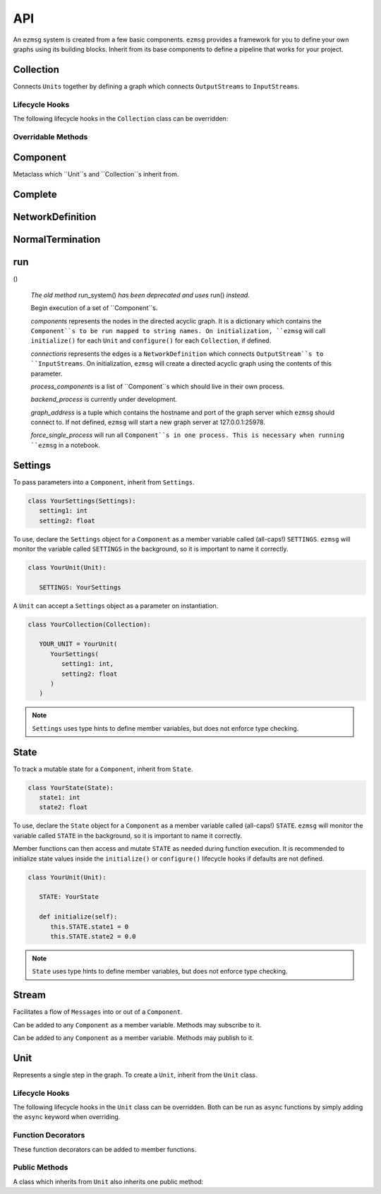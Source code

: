 API
===

An ``ezmsg`` system is created from a few basic components. ``ezmsg`` provides a framework for you to define your own graphs using its building blocks. Inherit from its base components to define a pipeline that works for your project.


Collection
----------

Connects ``Units`` together by defining a graph which connects ``OutputStreams`` to ``InputStreams``.

Lifecycle Hooks
^^^^^^^^^^^^^^^

The following lifecycle hooks in the ``Collection`` class can be overridden:

.. py:method:: configure( self )

   Runs when the ``Collection`` is instantiated. This is the best place to call ``Unit.apply_settings()`` on each member ``Unit`` of the ``Collection``.

Overridable Methods
^^^^^^^^^^^^^^^^^^^^

.. py:method:: network( self ) -> NetworkDefinition

   In this method, define and return a ``NetworkDefinition`` which defines how ``InputStreams`` and ``OutputStreams`` from member ``Units`` will be connected.

.. py:method:: process_components( self ) -> Tuple[Unit|Collection, ...]

   In this method, define and return a tuple which contains ``Units`` and ``Collections`` which should run in their own processes.

Component
---------

Metaclass which ``Unit``s and ``Collection``s inherit from.

Complete
--------

.. py:class:: Complete

   A type of ``Exception`` which signals to ``ezmsg`` that the function can be shut down gracefully. If all functions in all ``Units`` raise ``Complete``, the entire ``System`` will terminate execution.


NetworkDefinition
------------------

.. py:class:: NetworkDefinition

   Wrapper on ``Iterator[Tuple[OutputStream, InputStream]]``.

.. _run-system:

NormalTermination
-----------------

.. py:class:: NormalTermination

   A type of ``Exception`` which signals to ``ezmsg`` that the ``System`` can be shut down gracefully. 

run
---

.. py:method:: run(components: {str: Component} = None,
    root_name: str = None,
    connections: NetworkDefinition = None,
    process_components: [Component] = None,
    backend_process: BackendProcess = DefaultBackendProcess,
    graph_address: (str, int) = None,
    force_single_process: bool = False,
    **components_kwargs: Component)
()

   `The old method` run_system() `has been deprecated and uses` run() `instead.`

   Begin execution of a set of ``Component``s.

   `components` represents the nodes in the directed acyclic graph. It is a dictionary which contains the ``Component``s to be run mapped to string names. On initialization, ``ezmsg`` will call ``initialize()`` for each ``Unit`` and ``configure()`` for each ``Collection``, if defined.

   `connections` represents the edges is a ``NetworkDefinition`` which connects ``OutputStream``s to ``InputStreams``. On initialization, ``ezmsg`` will create a directed acyclic graph using the contents of this parameter.

   `process_components` is a list of ``Component``s which should live in their own process.

   `backend_process` is currently under development.

   `graph_address` is a tuple which contains the hostname and port of the graph server which ``ezmsg`` should connect to. If not defined, ``ezmsg`` will start a new graph server at 127.0.0.1:25978. 

   `force_single_process` will run all ``Component``s in one process. This is necessary when running ``ezmsg`` in a notebook.

Settings
--------

To pass parameters into a ``Component``, inherit from ``Settings``.

.. code-block:: python

   class YourSettings(Settings): 
      setting1: int
      setting2: float

To use, declare the ``Settings`` object for a ``Component`` as a member variable called (all-caps!) ``SETTINGS``. ``ezmsg`` will monitor the variable called ``SETTINGS`` in the background, so it is important to name it correctly.

.. code-block:: python

   class YourUnit(Unit):

      SETTINGS: YourSettings

A ``Unit`` can accept a ``Settings`` object as a parameter on instantiation.

.. code-block:: python

   class YourCollection(Collection):

      YOUR_UNIT = YourUnit(
         YourSettings(
            setting1: int,
            setting2: float
         )
      )

.. note:: 
   ``Settings`` uses type hints to define member variables, but does not enforce type checking.

State
-----

To track a mutable state for a ``Component``, inherit from ``State``.

.. code-block:: python

   class YourState(State):
      state1: int
      state2: float

To use, declare the ``State`` object for a ``Component`` as a member variable called (all-caps!) ``STATE``. ``ezmsg`` will monitor the variable called ``STATE`` in the background, so it is important to name it correctly.

Member functions can then access and mutate ``STATE`` as needed during function execution. It is recommended to initialize state values inside the ``initialize()`` or ``configure()`` lifecycle hooks if defaults are not defined.

.. code-block:: python

   class YourUnit(Unit):

      STATE: YourState

      def initialize(self):
         this.STATE.state1 = 0
         this.STATE.state2 = 0.0

.. note:: 
   ``State`` uses type hints to define member variables, but does not enforce type checking.

Stream
------

Facilitates a flow of ``Messages`` into or out of a ``Component``. 

.. class:: InputStream(Message)

   Can be added to any ``Component`` as a member variable. Methods may subscribe to it.


.. class:: OutputStream(Message)

   Can be added to any ``Component`` as a member variable. Methods may publish to it.


Unit
----

Represents a single step in the graph. To create a ``Unit``, inherit from the ``Unit`` class.

Lifecycle Hooks
^^^^^^^^^^^^^^^

The following lifecycle hooks in the ``Unit`` class can be overridden. Both can be run as ``async`` functions by simply adding the ``async`` keyword when overriding.

.. py:method:: initialize( self ) 

   Runs when the ``Unit`` is instantiated.

.. py:method:: shutdown( self )

   Runs when the ``Unit`` terminates.

Function Decorators
^^^^^^^^^^^^^^^^^^^

These function decorators can be added to member functions.

.. py:method:: @subscriber(InputStream)

   An async function will run once per message received from the ``InputStream`` it subscribes to. Example:

   .. code-block:: python

      INPUT = ez.InputStream(Message)

      @subscriber(INPUT)
      async def print_message(self, message: Message) -> None:
         print(message)
   
   A function can have both ``@subscriber`` and ``@publisher`` decorators.

.. py:method:: @publisher(OutputStream)

   An async function will yield messages on the designated ``OutputStream``.

   .. code-block:: python

      from typing import AsyncGenerator

      OUTPUT = OutputStream(ez.Message)

      @publisher(OUTPUT)
      async def send_message(self) -> AsyncGenerator:
         message = Message()
         yield(OUTPUT, message)

   A function can have both ``@subscriber`` and ``@publisher`` decorators.

.. py:method:: @main

   Designates this function to run as the main thread for this ``Unit``. A ``Unit`` may only have one of these.

.. py:method:: @thread

   Designates this function to run as a background thread for this ``Unit``.

.. py:method:: @task 

   Designates this function to run as a task in the task/messaging thread.

.. py:method:: @process

   Designates this function to run in its own process.

.. py:method:: @timeit

   ``ezmsg`` will log the amount of time this function takes to execute.

Public Methods
^^^^^^^^^^^^^^

A class which inherits from ``Unit`` also inherits one public method:

.. function:: Unit.apply_settings( self, settings: Settings )

   Update a ``Unit`` 's ``Settings`` object.
